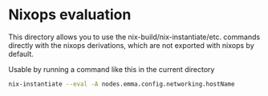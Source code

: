* Nixops evaluation

This directory allows you to use the nix-build/nix-instantiate/etc. commands directly with the nixops derivations, which are not exported with nixops by default.

Usable by running a command like this in the current directory

#+BEGIN_SRC bash
  nix-instantiate --eval -A nodes.emma.config.networking.hostName
#+END_SRC
